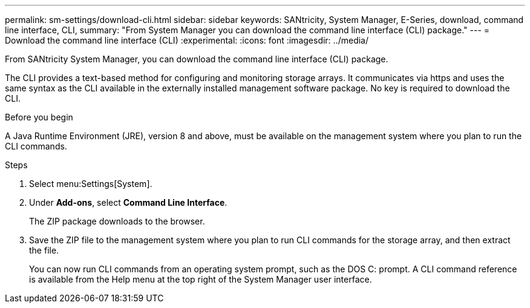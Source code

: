 ---
permalink: sm-settings/download-cli.html
sidebar: sidebar
keywords: SANtricity, System Manager, E-Series, download, command line interface, CLI,
summary: "From System Manager you can download the command line interface (CLI) package."
---
= Download the command line interface (CLI)
:experimental:
:icons: font
:imagesdir: ../media/

[.lead]
From SANtricity System Manager, you can download the command line interface (CLI) package.

The CLI provides a text-based method for configuring and monitoring storage arrays. It communicates via https and uses the same syntax as the CLI available in the externally installed management software package. No key is required to download the CLI.

.Before you begin

A Java Runtime Environment (JRE), version 8 and above, must be available on the management system where you plan to run the CLI commands.

.Steps

. Select menu:Settings[System].
. Under *Add-ons*, select *Command Line Interface*.
+
The ZIP package downloads to the browser.

. Save the ZIP file to the management system where you plan to run CLI commands for the storage array, and then extract the file.
+
You can now run CLI commands from an operating system prompt, such as the DOS C: prompt. A CLI command reference is available from the Help menu at the top right of the System Manager user interface.
